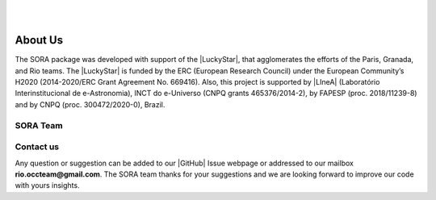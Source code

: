 .. _Sec:team:


.. image:: images/SORA_logo.png
  :width: 500
  :align: center
  :alt: SORA: Stellar Occultation Reduction and Analysis

|
|


About Us
========


The SORA package was developed with support of the |LuckyStar|, that agglomerates 
the efforts of the Paris, Granada, and Rio teams. The |LuckyStar| is funded by the
ERC (European Research Council) under the European Community’s H2020 (2014-2020/ERC 
Grant Agreement No. 669416). Also, this project is supported by |LIneA| (Laboratório 
Interinstitucional de e-Astronomia), INCT do e-Universo (CNPQ grants 465376/2014-2), 
by FAPESP (proc. 2018/11239-8) and by CNPQ (proc. 300472/2020-0), Brazil.

.. |LuckyStar| raw:: html

   <a href="https://lesia.obspm.fr/lucky-star/" target="_blank"> ERC LuckyStar</a>

.. |LIneA| raw:: html

   <a href="https://www.linea.gov.br/" target="_blank"> LIneA</a>



SORA Team
---------


.. table::
   :widths: 30 50

   +--------+---------------------------------------------------+
   | Photo  | Details                                           |
   +========+===================================================+
   |        | | **Dr. Altair Ramos Gomes Júnior**               |
   | |pic1| | | Postdoctoral Researcher                         |
   |        | | UNESP-Campus Guaratinguetá and LIneA/Brazil     |
   +--------+---------------------------------------------------+
   |        | | **Dr. Bruno Eduardo Morgado**                   |
   | |pic2| | | Postdoctoral Researcher                         |
   |        | | Observatório Nacional and LIneA/Brazil          |
   +--------+------------+--------------------------------------+
   |        | | **Dr. Gustavo Benedetti Rossi**                 |
   | |pic3| | | Postdoctoral Researcher                         |
   |        | | UNESP-Campus Guaratinguetá and LIneA/Brazil     |
   +--------+------------+--------------------------------------+
   |        | | **Dr. Rodrigo Carlos Boufleur**                 |
   | |pic4| | | Postdoctoral Researcher                         |
   |        | | LIneA and INCT do e-Universo/Brazil             |
   +--------+------------+--------------------------------------+
   |        | | **Msc. Flavia Luane Rommel**                    |
   | |pic5| | | PhD Student                                     |
   |        | | Observatório Nacional and LIneA/Brazil          |
   +--------+------------+--------------------------------------+
   |        | | **Dr. Martin Banda Huarca**                     |
   | |pic6| | | Postdoctoral Researcher                         |
   |        | | LIneA and INCT do e-Universo/Brazil             |
   +--------+------------+--------------------------------------+


.. |pic1| image:: images/Altair_Gomes.jpg
   :width: 100%

.. |pic2| image:: images/Bruno_Morgado.jpg
   :width: 100%   

.. |pic3| image:: images/Gustavo_Rossi.jpg
   :width: 100%
   
.. |pic4| image:: images/rodrigo_boufleur.jpg
   :width: 100%
   
.. |pic5| image:: images/Flavia_Rommel.jpg
   :width: 100%
   
.. |pic6| image:: images/Martin_Banda.jpg
   :width: 100%
   
Contact us
----------

Any question or suggestion can be added to our |GitHub| Issue webpage 
or addressed to our mailbox **rio.occteam@gmail.com**. The SORA team
thanks for your suggestions and we are looking forward to improve our
code with yours insights. 


.. |GitHub| raw:: html

   <a href="https://github.com/riogroup/SORA" target="_blank"> GitHub</a>

